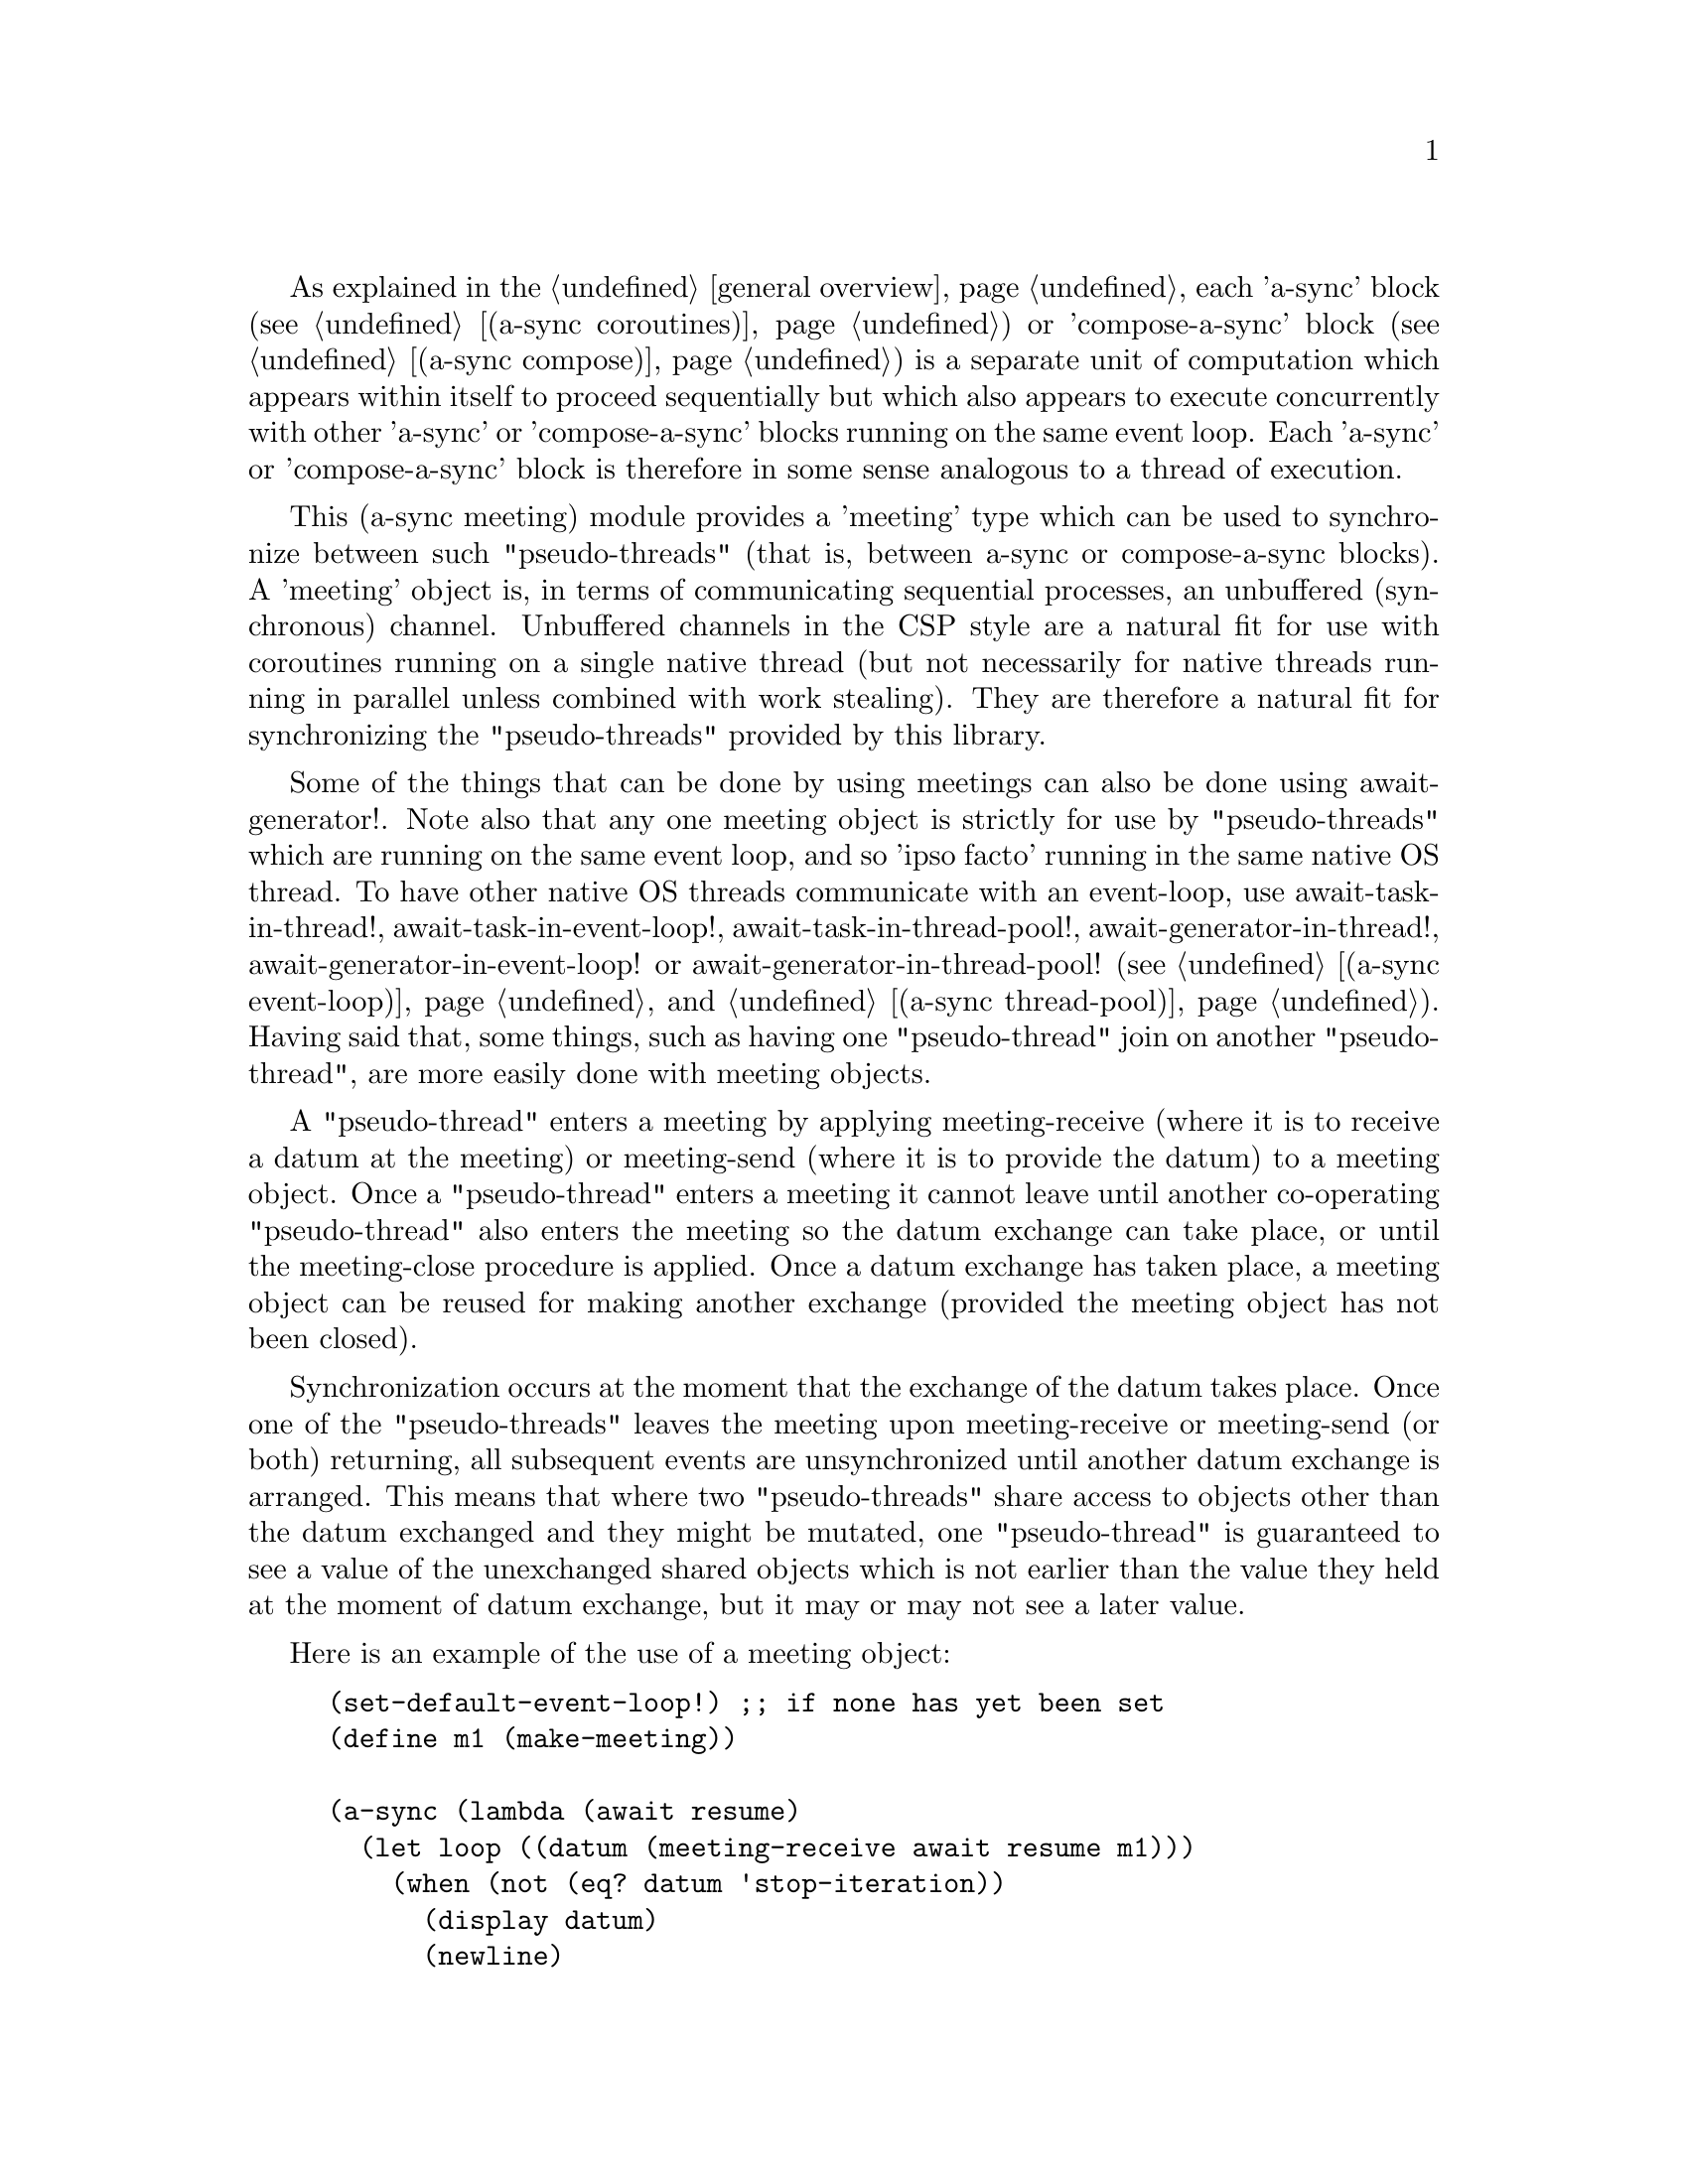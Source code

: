 @node meeting,,compose,Top

As explained in the @ref{overview,,general overview}, each 'a-sync'
block (see @ref{coroutines,,(a-sync coroutines)}) or 'compose-a-sync'
block (see @ref{compose,,(a-sync compose)}) is a separate unit of
computation which appears within itself to proceed sequentially but
which also appears to execute concurrently with other 'a-sync' or
'compose-a-sync' blocks running on the same event loop.  Each 'a-sync'
or 'compose-a-sync' block is therefore in some sense analogous to a
thread of execution.

This (a-sync meeting) module provides a 'meeting' type which can be
used to synchronize between such "pseudo-threads" (that is, between
a-sync or compose-a-sync blocks).  A 'meeting' object is, in terms of
communicating sequential processes, an unbuffered (synchronous)
channel.  Unbuffered channels in the CSP style are a natural fit for
use with coroutines running on a single native thread (but not
necessarily for native threads running in parallel unless combined
with work stealing).  They are therefore a natural fit for
synchronizing the "pseudo-threads" provided by this library.

Some of the things that can be done by using meetings can also be done
using await-generator!.  Note also that any one meeting object is
strictly for use by "pseudo-threads" which are running on the same
event loop, and so 'ipso facto' running in the same native OS thread.
To have other native OS threads communicate with an event-loop, use
await-task-in-thread!, await-task-in-event-loop!,
await-task-in-thread-pool!, await-generator-in-thread!,
await-generator-in-event-loop! or await-generator-in-thread-pool! (see
@ref{event loop,,(a-sync event-loop)} and @ref{thread pool,,(a-sync
thread-pool)}).  Having said that, some things, such as having one
"pseudo-thread" join on another "pseudo-thread", are more easily done
with meeting objects.

A "pseudo-thread" enters a meeting by applying meeting-receive (where
it is to receive a datum at the meeting) or meeting-send (where it is
to provide the datum) to a meeting object.  Once a "pseudo-thread"
enters a meeting it cannot leave until another co-operating
"pseudo-thread" also enters the meeting so the datum exchange can take
place, or until the meeting-close procedure is applied.  Once a datum
exchange has taken place, a meeting object can be reused for making
another exchange (provided the meeting object has not been closed).

Synchronization occurs at the moment that the exchange of the datum
takes place.  Once one of the "pseudo-threads" leaves the meeting upon
meeting-receive or meeting-send (or both) returning, all subsequent
events are unsynchronized until another datum exchange is arranged.
This means that where two "pseudo-threads" share access to objects
other than the datum exchanged and they might be mutated, one
"pseudo-thread" is guaranteed to see a value of the unexchanged shared
objects which is not earlier than the value they held at the moment of
datum exchange, but it may or may not see a later value.

Here is an example of the use of a meeting object:

@example
(set-default-event-loop!) ;; if none has yet been set
(define m1 (make-meeting))

(a-sync (lambda (await resume)
	  (let loop ((datum (meeting-receive await resume m1)))
	    (when (not (eq? datum 'stop-iteration))
	      (display datum)
	      (newline)
	      (loop (meeting-receive await resume m1))))))

(a-sync (lambda (await resume)
	  (let loop ((count 0))
	    (if (< count 4)
		(begin
		  (meeting-send await resume m1 count)
		  (loop (1+ count)))
		(meeting-close m1)))))
(event-loop-run!)
@end example

And here is one possible implementation of a parallel-map procedure
using a meeting object, for a program with an event loop (this uses
await-task-in-thread! for simplicity, but in real life you might want
to use await-task-in-thread-pool!):

@example
(use-modules (a-sync coroutines)
             (a-sync event-loop)
             (a-sync meeting)
             (a-sync compose)
             (ice-9 match))

(set-default-event-loop!) ;; if none has yet been set
(event-loop-block! #t)

(define (parallel-map await resume proc lst)
  (match lst
    (() '())
    ((head . tail)
     (let ((m1 (make-meeting)))
       (compose-a-sync ((hd (await-task-in-thread! (lambda () (proc head)))))
		       (meeting-send m1 hd))
       (let* ((tl (parallel-map await resume proc tail))
	      (hd (meeting-receive await resume m1)))
	 (cons hd tl))))))

;; simulate a computational task which takes 1 second to complete
(define (do-work i) (sleep 1) (* i 2)) 

(a-sync
 (lambda (await resume)
   (let ((lst (parallel-map await resume do-work (list 1 2 3 4 5))))
     (display lst)(newline)
     (event-loop-block! #f))))
(event-loop-run!)
@end example

See the documentation on the meeting-send and meeting-receive
procedures below for an example of multiple "pseudo-threads" sending
to or receiving from a single meeting object for fan in and fan out,
and for an example of those procedures 'selecting' on more than one
meeting object.

The (a-sync meeting) module provides the following procedures:

@deffn {Scheme Procedure} make-meeting [loop]
This procedure makes and returns a meeting object.  Meetings are
objects on which a-sync or compose-a-sync blocks running on the same
event loop can synchronize by one passing a datum to another.  The
'loop' argument specifies the event loop (as constructed by
make-event-loop in the (a-sync event-loop) module) with respect to
which the meeting will be held: it is an error if the meeting-send or
meeting-receive procedures are passed a different event loop as an
argument.  The 'loop' argument is optional - if none is passed, or #f
is passed, then the default event loop will be chosen.

Strictly speaking this procedure can be called in any native OS
thread, but since it carries out no synchronization of native threads
the user would have to provide her own synchronization if called in
other than the thread of the event loop with respect to which the
meeting will be held; so it is best if this procedure is called in the
thread of that event loop.

This procedure is first available in version 0.15 of this library.
@end deffn

@deffn {Scheme Procedure} meeting? obj
This procedure indicates whether 'obj' is a meeting object constructed
by make-meeting.

This procedure is first available in version 0.15 of this library.
@end deffn

@deffn {Scheme Procedure} meeting-close meeting
This closes a meeting object.  It's purpose is to wake up any
"pseudo-thread" (that is, any a-sync or compose-a-sync block) waiting
in meeting-send or meeting-receive by causing either procedure to
return with a 'stop-iteration value.

Where that is not necessary (say, the receiver already knows how many
items are to be sent), then this procedure does not need to be
applied.  It is not needed in order to release resources.

This procedure is first available in version 0.15 of this library.
@end deffn

@deffn {Scheme Procedure} meeting-ready? meeting
This indicates whether applying meeting-send or meeting-receive (as
the case may be) to the meeting object 'meeting' will return
immediately: in other words, this procedure will return #t if another
a-sync or compose-a-sync block is already waiting on the object or the
meeting object has been closed, otherwise #f.

This procedure is first available in version 0.15 of this library.
@end deffn

@deffn {Scheme Procedure} meeting-send await resume [loop] m0 [m1 ...] datum
This sends a datum to a receiver which is running on the same event
loop as the sender, via one or more meeting objects 'm0 m1 ...'.  If
no receiver is waiting for the datum, this procedure waits until a
receiver calls meeting-receive on one of the meeting objects to
request the datum.  If a receiver is already waiting, this procedure
passes on the datum and returns immediately.

The 'loop' argument is optional.  If not supplied, or #f is passed,
this procedure will use the default event loop.  It is an error if
this procedure is given a different event loop than the one which was
passed to make-meeting on constructing the 'meeting' objects.

This procedure is intended to be called within a waitable procedure
invoked by a-sync (which supplies the 'await' and 'resume' arguments).

With version 0.15 of this library, a sender could not invoke this
procedure when another a-sync or compose-a-sync block running on the
event loop concerned was already waiting to send on the same 'meeting'
object.  From version 0.16, multiple senders may wait on a meeting
object to permit fan in.  The provided datum of each sender will be
passed to a receiver (as and when a receiver becomes available) in the
order in which this procedure was invoked.

Here is an example of such a fan in:

@example
(set-default-event-loop!) ;; if none has yet been set
(define m1 (make-meeting))

(a-sync (lambda (await resume)
	  (meeting-send await resume m1 "Hello from a-sync1")))
(a-sync (lambda (await resume)
	  (meeting-send await resume m1 "Hello from a-sync2")))

(a-sync (lambda (await resume)
	  (let next ((count 0))
	    (when (< count 2)
	      (display (meeting-receive await resume m1))
	      (newline)
	      (next (1+ count))))))
(event-loop-run!)
@end example

In addition, with version 0.15 of this library, only a single meeting
object could be passed to this procedure.  From version 0.16 this
procedure has 'select'-like behavior: multiple meeting objects may be
passed and this procedure will send to the first one which becomes
available to receive the datum.

Here is an example of selecting on send (here, meeting-send will send
to the first meeting which becomes available for receiving, which is
m2):

@example
(set-default-event-loop!) ;; if none has yet been set
(define m1 (make-meeting))
(define m2 (make-meeting))

(a-sync (lambda (await resume)
	  (meeting-send await resume m1 m2 "Hello")))

(a-sync (lambda (await resume)
	  (simple-format #t "meeting-send says: ~a~%"
			 (meeting-receive await resume m2))))
(event-loop-run!)
@end example

Once a datum exchange has taken place, the meeting object(s) can be
reused for making another exchange (provided the meeting objects have
not been closed).

This procedure must be called in the native OS thread in which the
event loop concerned runs.  To have other native OS threads
communicate with an event-loop, use await-task-in-thread!,
await-task-in-event-loop!, await-task-in-thread-pool!,
await-generator-in-thread!, await-generator-in-event-loop! or
await-generator-in-thread-pool!.

This procedure always returns #f unless meeting-close has been applied
to a meeting object, in which case 'stop-iteration is returned.  Note
that if multiple meeting objects are passed to this procedure and one
of them is then closed, this procedure will return 'stop-iteration and
any wait will be abandonned.  It is usually a bad idea to close a
meeting object on which this procedure is waiting where this procedure
is selecting on more than one meeting object.

This procedure is first available in version 0.15 of this library.
@end deffn

@deffn {Scheme Procedure} meeting-receive await resume [loop] m0 [m1 ...]
This receives a datum from a sender running on the same event loop as
the receiver, via one or more meeting objects 'm0 m1 ...'.  If no
sender is waiting to pass the datum, this procedure waits until a
sender calls meeting-send on one of the meeting objects to provide the
datum.  If a sender is already waiting, this procedure returns
immediately with the datum supplied.

The 'loop' argument is optional.  If not supplied, or #f is passed,
this procedure will use the default event loop.  It is an error if
this procedure is given a different event loop than the one which was
passed to make-meeting on constructing the 'meeting' objects.

This procedure is intended to be called within a waitable procedure
invoked by a-sync (which supplies the 'await' and 'resume' arguments).

With version 0.15 of this library, a receiver could not invoke this
procedure when another a-sync or compose-a-sync block running on the
event loop concerned was already waiting to receive from the same
'meeting' object.  From version 0.16, multiple receivers may wait on a
meeting object to permit fan out.  The waiting receivers will be
released (as and when a sender provides a datum) in the order in which
this procedure was invoked.

Here is an example of such a fan out:

@example
(set-default-event-loop!) ;; if none has yet been set
(define m1 (make-meeting))

(a-sync (lambda (await resume)
	  (display (meeting-receive await resume m1))
	  (newline)))
(a-sync (lambda (await resume)
	  (display (meeting-receive await resume m1))
	  (newline)))

(a-sync (lambda (await resume)
	  (let next ((count 0))
	    (when (< count 2)
	      (meeting-send await resume m1 count)
	      (next (1+ count))))))
(event-loop-run!)
@end example

In addition, with version 0.15 of this library, only a single meeting
object could be passed to this procedure.  From version 0.16 this
procedure has 'select'-like behavior: multiple meeting objects may be
passed and this procedure will receive from the first one which sends
a datum.

Here is an example of selecting on receive:

@example
(set-default-event-loop!) ;; if none has yet been set
(define m1 (make-meeting))
(define m2 (make-meeting))

(a-sync (lambda (await resume)
	  (meeting-send await resume m1 "m1")))
(a-sync (lambda (await resume)
	  (meeting-send await resume m2 "m2")))

(a-sync (lambda (await resume)
	  (let next ((count 0))
	    (when (< count 2)
	      (simple-format #t "Message received from ~a~%"
			     (meeting-receive await resume m1 m2))
	      (next (1+ count))))))
(event-loop-run!)
@end example

Once a datum exchange has taken place, the meeting object(s) can be
reused for making another exchange (provided the meeting objects have
not been closed).

This procedure must be called in the native OS thread in which the
event loop concerned runs.  To have other native OS threads
communicate with an event-loop, use await-task-in-thread!,
await-task-in-event-loop!, await-task-in-thread-pool!,
await-generator-in-thread!, await-generator-in-event-loop! or
await-generator-in-thread-pool!.

This procedure always returns the datum value supplied by meeting-send
unless meeting-close has been applied to a meeting object, in which
case 'stop-iteration is returned.  Note that if multiple meeting
objects are passed to this procedure and one of them is then closed,
this procedure will return 'stop-iteration and any wait will be
abandonned.  It is usually a bad idea to close a meeting object on
which this procedure is waiting where this procedure is selecting on
more than one meeting object.

This procedure is first available in version 0.15 of this library.
@end deffn
